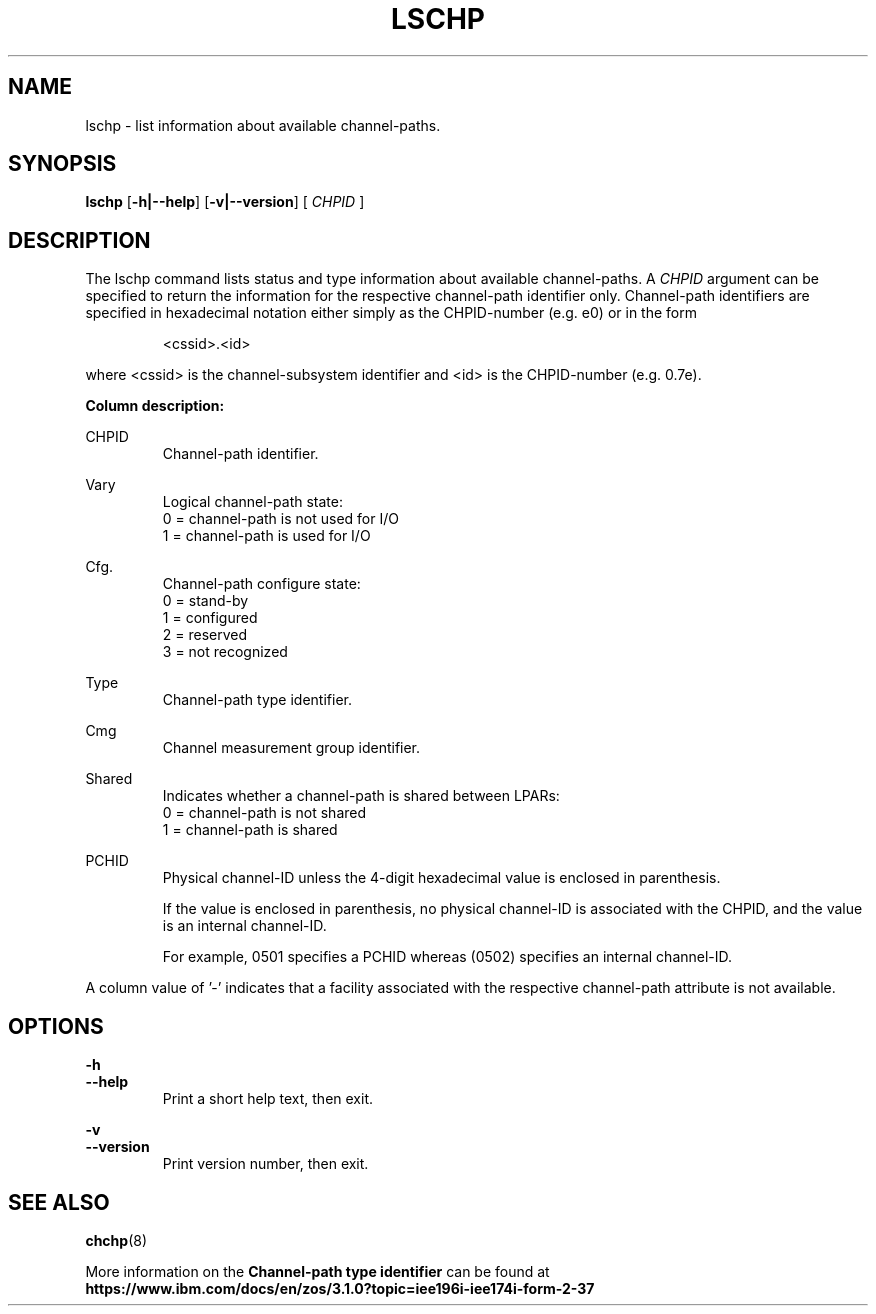 .\" Copyright 2017 IBM Corp.
.\" s390-tools is free software; you can redistribute it and/or modify
.\" it under the terms of the MIT license. See LICENSE for details.
.\"
.TH LSCHP 8 "Mar 2007" s390\-tools

.SH NAME
lschp \- list information about available channel\-paths.

.SH SYNOPSIS
.B lschp
.RB [ \-h|\-\-help ]
.RB [ \-v|\-\-version ]
.RB [
.I CHPID
]

.SH DESCRIPTION
The lschp command lists status and type information about available
channel\-paths. A
.I CHPID
argument can be specified to return the information for the respective
channel-path identifier only.
Channel\-path identifiers are specified in hexadecimal notation either simply
as the CHPID\-number (e.g. e0) or in the form

.RS
<cssid>.<id>
.RE

where <cssid> is the channel\-subsystem identifier and <id> is the CHPID\-number (e.g. 0.7e).

.B Column description:

CHPID
.RS
Channel\-path identifier.
.RE

Vary
.RS
Logical channel\-path state:
.br
0 = channel\-path is not used for I/O
.br
1 = channel\-path is used for I/O
.RE

Cfg.
.RS
Channel\-path configure state:
.br
0 = stand\-by
.br
1 = configured
.br
2 = reserved
.br
3 = not recognized
.RE

Type
.RS
Channel\-path type identifier.
.RE

Cmg
.RS
Channel measurement group identifier.
.RE

Shared
.RS
Indicates whether a channel\-path is shared between LPARs:
.br
0 = channel\-path is not shared
.br
1 = channel\-path is shared
.RE

PCHID
.RS
Physical channel-ID unless the 4-digit hexadecimal value is enclosed in
parenthesis.

If the value is enclosed in parenthesis, no physical channel-ID is
associated with the CHPID, and the value is an internal channel-ID.

For example, 0501 specifies a PCHID whereas (0502) specifies an internal
channel-ID.
.RE

A column value of '\-' indicates that a facility associated with the respective
channel\-path attribute is not available.

.SH OPTIONS
.B \-h
.br
.B \-\-help
.RS
Print a short help text, then exit.
.RE

.B \-v
.br
.B \-\-version
.RS
Print version number, then exit.
.RE


.SH SEE ALSO
.BR chchp (8)

More information on the \fBChannel\-path type identifier\fR can be found at
.br
\fBhttps://www.ibm.com/docs/en/zos/3.1.0?topic=iee196i\-iee174i\-form\-2\-37\fR
